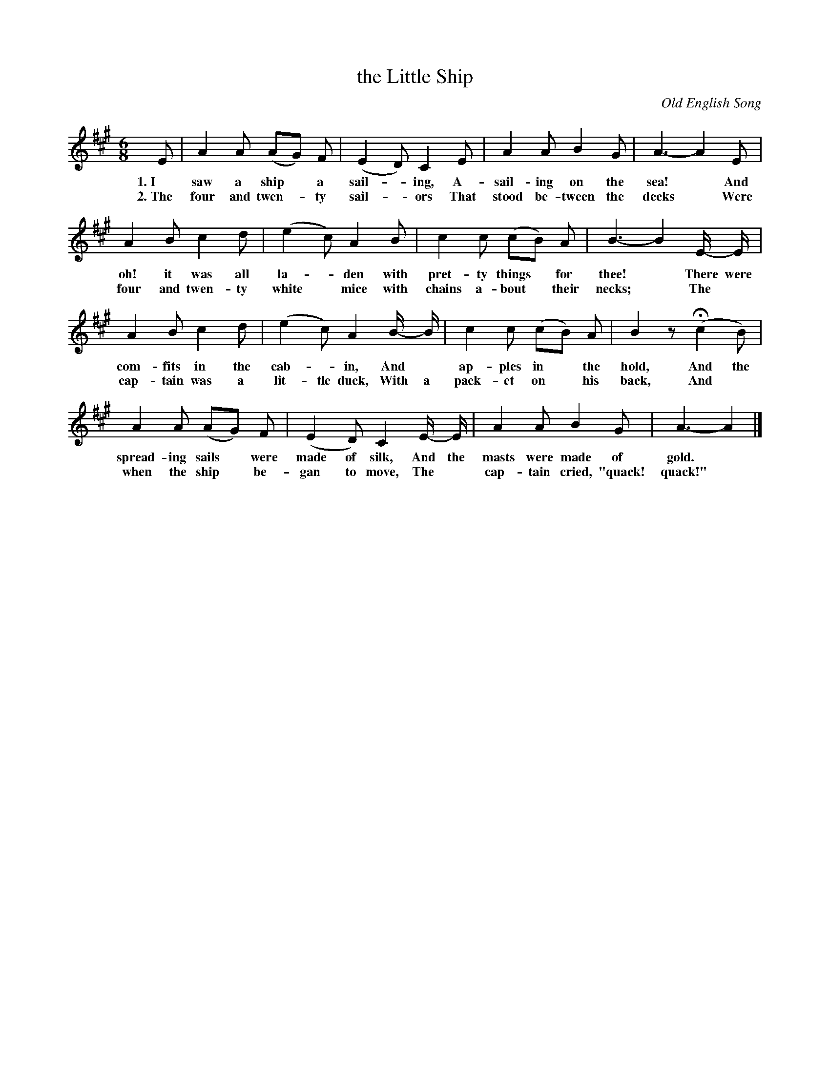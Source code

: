 X: 85
T: the Little Ship
C: Old English Song
%R: air, waltz, jig
B: "The Everyday Song Book", 1927
F: http://www.library.pitt.edu/happybirthday/pdf/The_Everyday_Song_Book.pdf
Z: 2017 John Chambers <jc:trillian.mit.edu>
M: 6/8
L: 1/8
K: A
% - - - - - - - - - - - - - - - - - - - - - - - - - - - - -
E | A2 A (AG) F | (E2 D) C2 E | A2 A B2 G | A3- A2 E |
w: 1.~I saw a ship* a sail-*ing,      A-sail-ing on the sea!*        And
w: 2.~The four and twen-*ty sail-*ors That stood be-tween the decks* Were
%
A2 B c2 d | (e2 c) A2 B | c2 c (cB) A | B3- B2 E/- E/ |
w: oh! it was all la-*den  with pret-ty things* for thee!*        There were
w: four and twen-ty white* mice with chains a-bout* their necks;* The*
%
A2 B c2 d | (e2 c) A2 B/- B/ | c2 c (cB) A | B2 z H(c2 B) |
w: com-fits in the cab-*in,     And* ap-ples in* the hold,   And the
w: cap-tain was a lit-tle duck, With a pack-et on* his back, And*
%
A2 A (AG) F | (E2 D) C2 E/- E/ | A2 A B2 G | A3- A2 |]
w: spread-ing sails* were made of silk, And the masts were made of gold.*
w: when the ship* be-gan to move, The* cap-tain cried, "quack! quack!"*
% - - - - - - - - - - - - - - - - - - - - - - - - - - - - -
